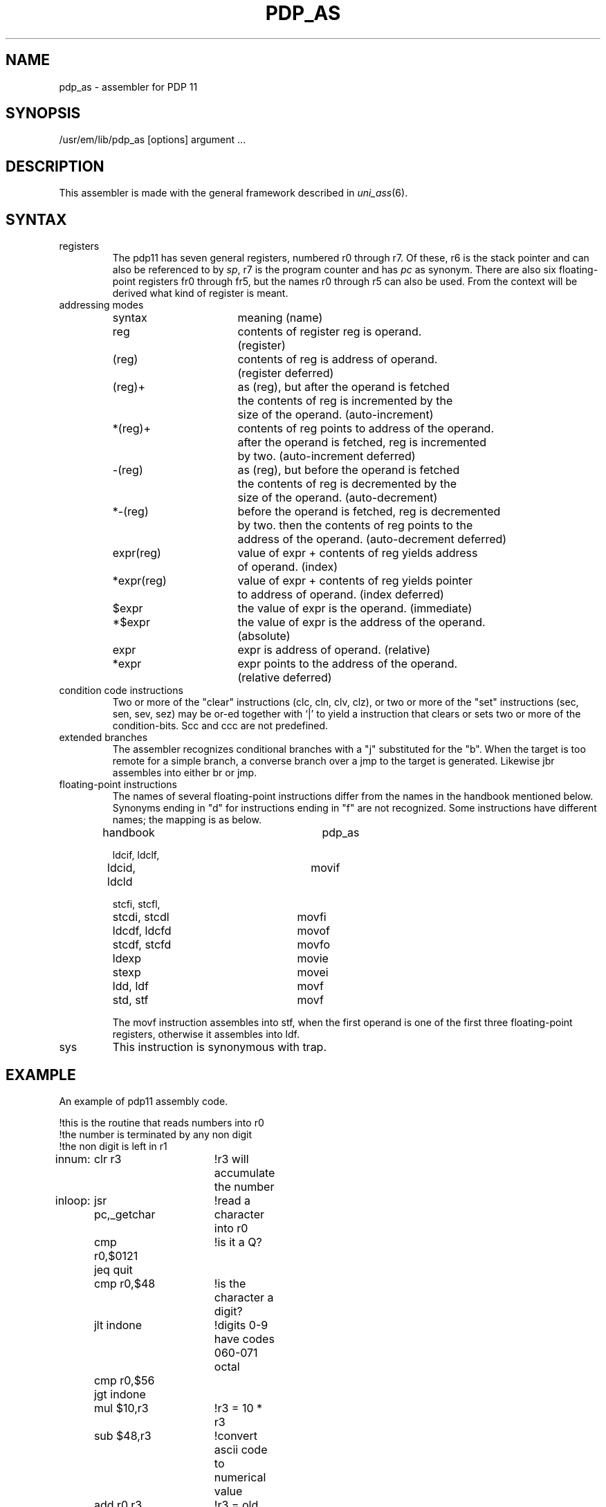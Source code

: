 .\" $Header$
.TH PDP_AS 1
.ad
.SH NAME
pdp_as \- assembler for PDP 11
.SH SYNOPSIS
/usr/em/lib/pdp_as [options] argument ...
.SH DESCRIPTION
This assembler is made with the general framework
described in \fIuni_ass\fP(6).
.SH SYNTAX
.IP registers
The pdp11 has seven general registers, numbered r0 through r7. 
Of these, r6 is the stack pointer and can also be referenced to by \fIsp\fP,
r7 is the program counter and has \fIpc\fP as synonym. There are also six
floating-point registers fr0 through fr5, but the names r0 through r5 can
also be used. From the context will be derived what kind of register is meant.
.IP "addressing modes"
.nf
.ta 8n 16n 24n 32n 40n 48n
syntax		meaning (name)

reg		contents of register reg is operand.
		(register)

(reg)		contents of reg is address of operand.
		(register deferred)

(reg)+		as (reg), but after the operand is fetched
		the contents of reg is incremented by the
		size of the operand. (auto-increment)

*(reg)+		contents of reg points to address of the operand.
		after the operand is fetched, reg is incremented
		by two. (auto-increment deferred)

-(reg)		as (reg), but before the operand is fetched
		the contents of reg is decremented by the
		size of the operand. (auto-decrement)

*-(reg)		before the operand is fetched, reg is decremented
		by two. then the contents of reg points to the
		address of the operand. (auto-decrement deferred)

expr(reg)	value of expr + contents of reg yields address
		of operand. (index)

*expr(reg)	value of expr + contents of reg yields pointer
		to address of operand. (index deferred)

$expr		the value of expr is the operand. (immediate)

*$expr		the value of expr is the address of the operand.
		(absolute)

expr		expr is address of operand. (relative)

*expr		expr points to the address of the operand.
		(relative deferred)

.fi
.IP "condition code instructions"
Two or more of the "clear" instructions (clc, cln, clv, clz), or
two or more of the "set" instructions (sec, sen, sev, sez) may be
or-ed together with `|' to yield a instruction that clears or sets two or more
of the condition-bits. Scc and ccc are not predefined.
.IP "extended branches"
The assembler recognizes conditional branches with a "j" substituted for
the "b". When the target is too remote for a simple branch, a converse branch
over a jmp to the target is generated. Likewise jbr assembles into either br
or jmp.
.IP "floating-point instructions"
The names of several floating-point instructions differ from the names
in the handbook mentioned below. Synonyms ending in "d" for instructions ending
in "f" are not recognized. Some instructions have different names; the mapping
is as below.
.nf
.ta 8n 16n 24n 32n 40n 48n

handbook		pdp_as

ldcif, ldclf,
ldcid, ldcld		movif

stcfi, stcfl,
stcdi, stcdl		movfi

ldcdf, ldcfd		movof

stcdf, stcfd		movfo

ldexp			movie

stexp			movei

ldd, ldf		movf

std, stf		movf

.fi
The movf instruction assembles into stf, when the first operand is one of the
first three floating-point registers, otherwise it assembles into ldf.
.IP sys
This instruction is synonymous with trap.
.SH EXAMPLE
An example of pdp11 assembly code.
.nf
.ta 8n 16n 24n 32n 40n 48n

!this is the routine that reads numbers into r0
!the number is terminated by any non digit
!the non digit is left in r1
innum:	clr r3		!r3 will accumulate the number
inloop:	jsr pc,_getchar	!read a character into r0
	cmp r0,$0121	!is it a Q?
	jeq quit
	cmp r0,$48	!is the character a digit? 
	jlt indone	!digits 0-9 have codes 060-071 octal
	cmp r0,$56
	jgt indone
	mul $10,r3	!r3 = 10 * r3
	sub $48,r3	!convert ascii code to numerical value
	add r0,r3	!r3 = old sum * 10 + new digi
	jbr inloop

indone:	mov r0,r1	!put the first non digit into r1
	mov r3,r0	!put the number read into r0
	rts pc		!return to caller

.fi
.SH "SEE ALSO"
uni_ass(6),
ack(1),
.br
PDP11/60 processor handbook, Digital Equipment Corporation, 1977
.SH BUGS
You cannot use *reg in place of (reg). Likewise *(reg) is not understood as
*0(reg).
